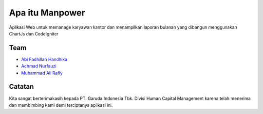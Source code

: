###################
Apa itu Manpower
###################

Aplikasi Web untuk memanage karyawan kantor dan menampilkan laporan bulanan yang
dibangun menggunakan ChartJs dan CodeIgniter

*********
Team
*********

-  `Abi Fadhillah Handhika <https://github.com/abifadhillah>`_
-  `Achmad Nurfauzi <https://github.com/achmadnurfauzi>`_
-  `Muhammad Ali Rafly <https://github.com/raflyid>`_

***************
Catatan
***************

Kita sangat berterimakasih kepada PT. Garuda Indonesia Tbk. Divisi Human
Capital Management karena telah menerima dan membimbing kami
demi terciptanya aplikasi ini.
